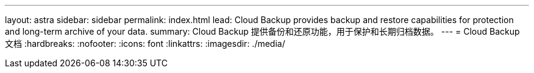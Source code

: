 ---
layout: astra 
sidebar: sidebar 
permalink: index.html 
lead: Cloud Backup provides backup and restore capabilities for protection and long-term archive of your data. 
summary: Cloud Backup 提供备份和还原功能，用于保护和长期归档数据。 
---
= Cloud Backup 文档
:hardbreaks:
:nofooter: 
:icons: font
:linkattrs: 
:imagesdir: ./media/


